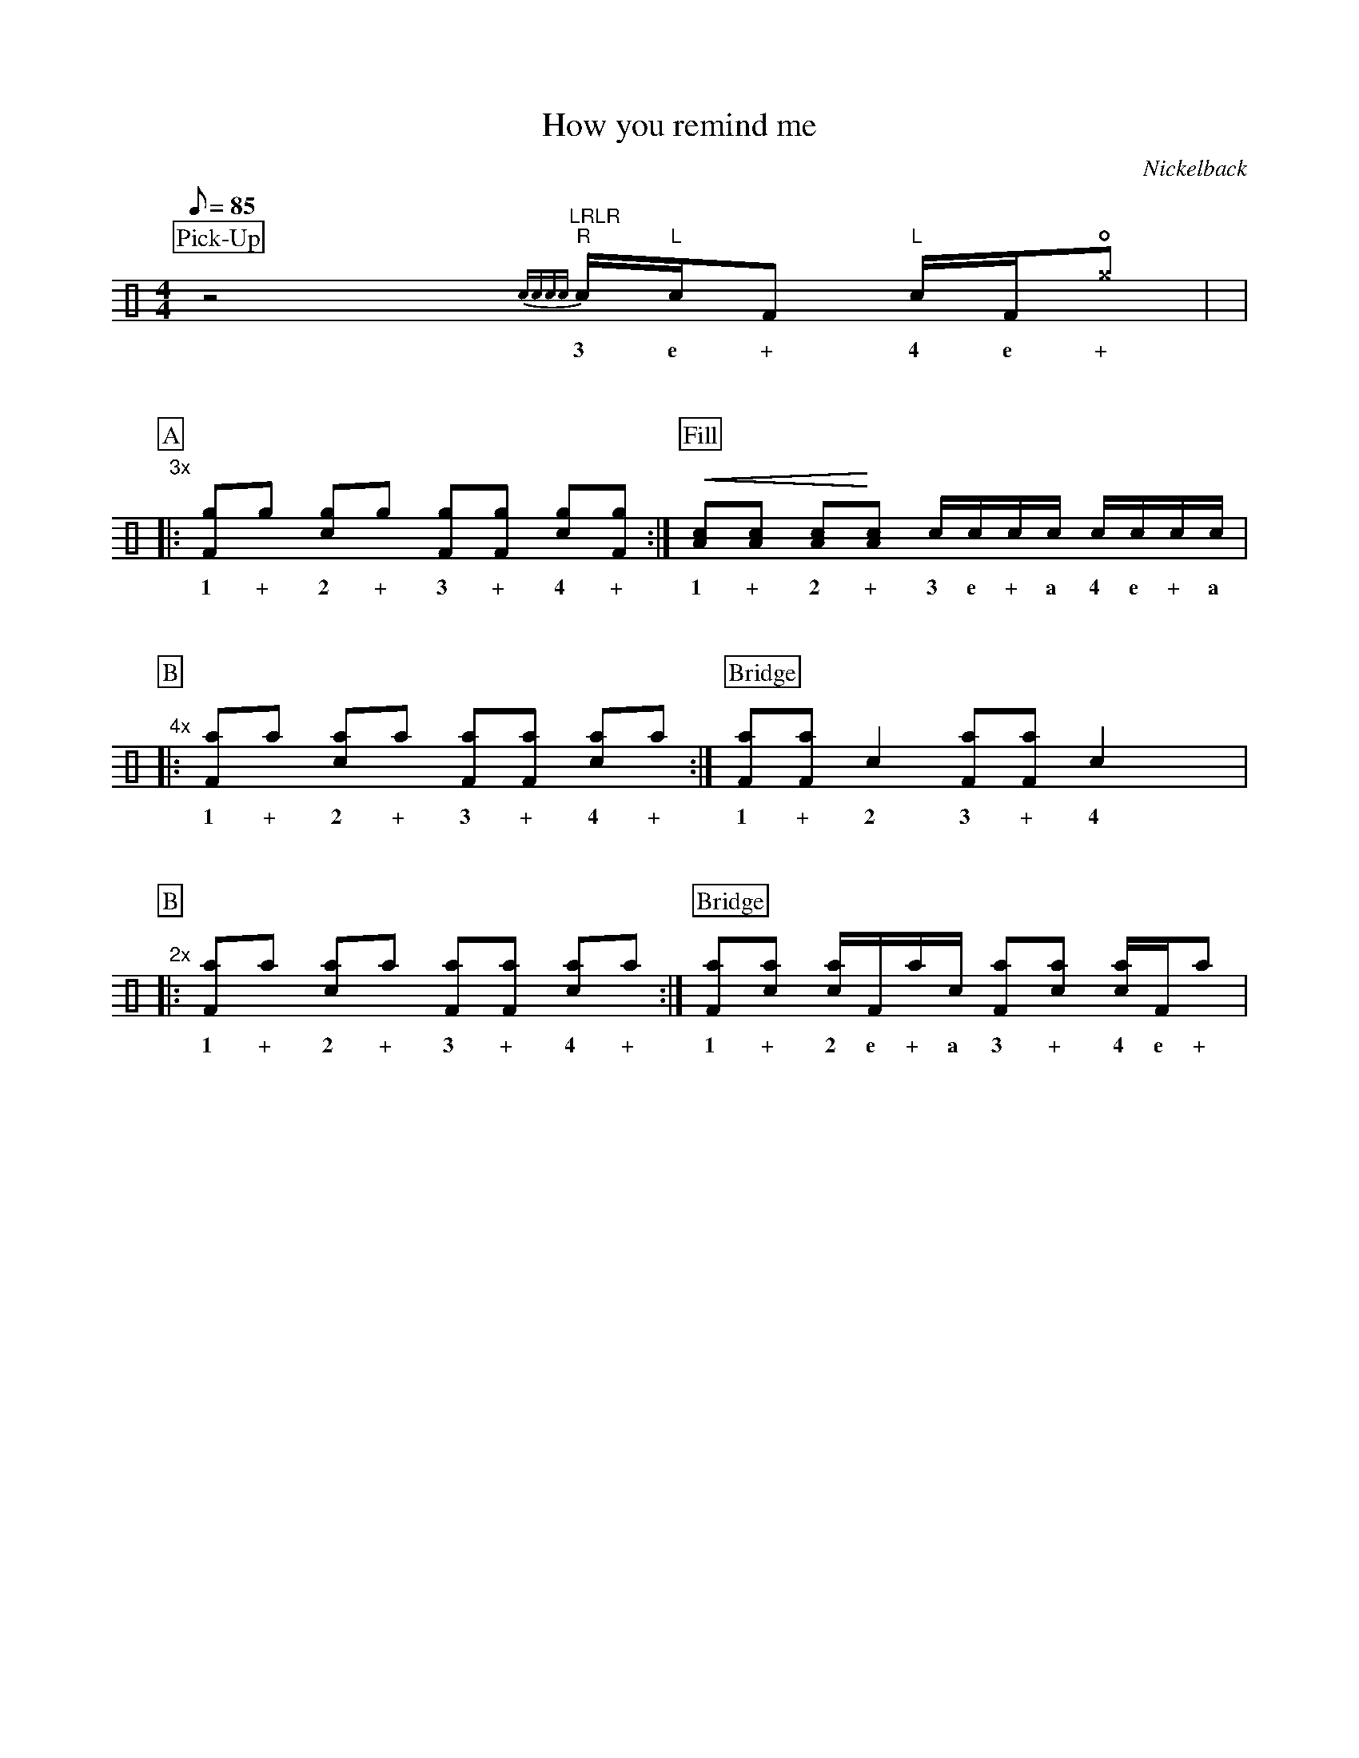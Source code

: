 X:1
T:How you remind me
C:Nickelback
Z:Hawkynt (19.12.2023)
M:4/4
Q:85
K:clef=perc
U:n=!style=x!
%%partsbox 1  % show a box around part-names
%%flatbeams=1 % all beams are flat
%%staffsep 4cm % separation of lines
%%MIDI channel 10
%%MIDI program 0
%%MIDI drummap D 44 %pedal hi-hat
%%MIDI drummap F 36 %bass drum 1
%%MIDI drummap A 41 %low floor tom
%%MIDI drummap B 45 %low tom
%%MIDI drummap c 38 %acoustic snare
%%MIDI drummap d 48 %hi mid tom
%%MIDI drummap e 50 %high tom
%%MIDI drummap f 51 %ride cymbal 1
%%MIDI drummap g 42 %closed hi hat
%%MIDI drummap ^g 46 %closed hi hat
%%MIDI drummap a 57 %crash cymbal 1
%%MIDI drummap b 52 %chinese cymbal
V:drums stem=up
L:1/8
P:Pick-Up
yz4y "LRLR"{cccc} "R"c1/2"L"c1/2F "L"c1/2F1/2!open!n^g |y8|
w:3 e + 4 e +
%V:1
P:A
"3x"|: [Fng]ng [cng]ng [Fng][Fng] [cng][Fng] :| [P:Fill] !crescendo(! [Ac][Ac] [Ac]!crescendo)![Ac] c1/2c1/2c1/2c1/2 c1/2c1/2c1/2c1/2 |
w:1 + 2 + 3 + 4 + 1 + 2 + 3 e + a 4 e + a
%V:2
P:B
"4x"|: [naF]na [nac]na [naF][naF] [nac]na :| [P:Bridge] [Fna][Fna] c2 [Fna][Fna] c2 yyy|
w:1 + 2 + 3 + 4 + 1 + 2 3 + 4
%V:3
P:B
"2x"|: [naF]na [nac]na [naF][naF] [nac]na :| [P:Bridge]  [Fna][cna] [cna]1/2F1/2na1/2c1/2 [Fna][cna] [cna]1/2F1/2na |
w:1 + 2 + 3 + 4 + 1 + 2 e + a 3 + 4 e +
